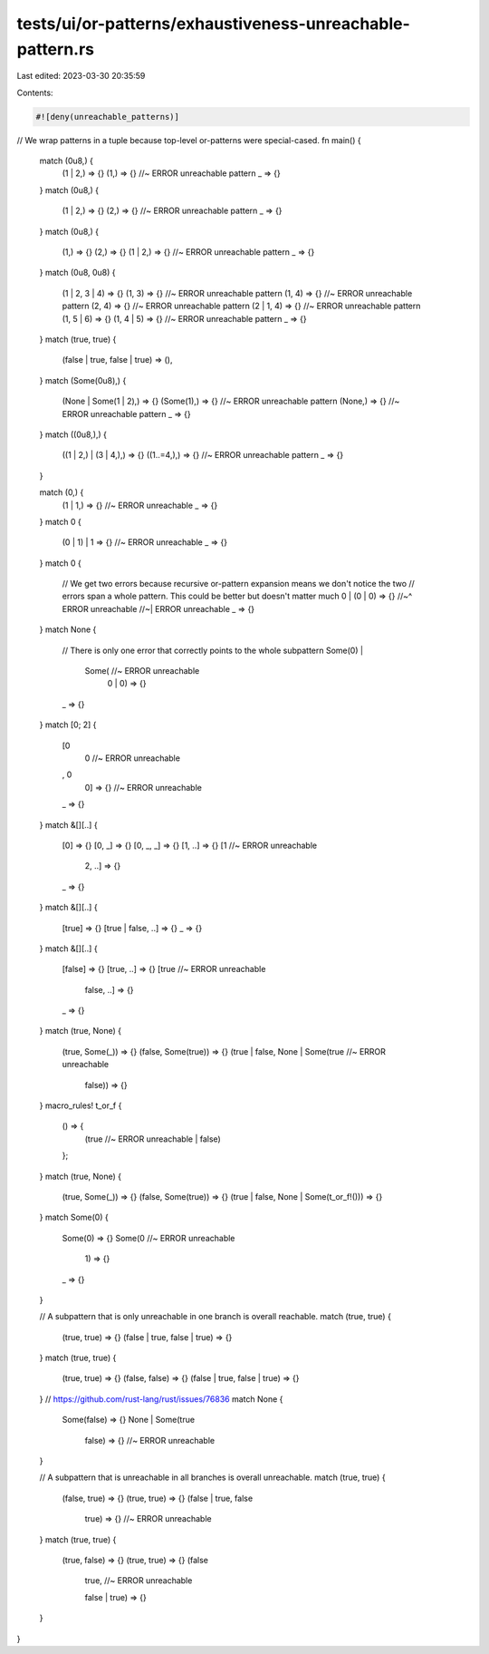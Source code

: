 tests/ui/or-patterns/exhaustiveness-unreachable-pattern.rs
==========================================================

Last edited: 2023-03-30 20:35:59

Contents:

.. code-block:: rs

    #![deny(unreachable_patterns)]

// We wrap patterns in a tuple because top-level or-patterns were special-cased.
fn main() {
    match (0u8,) {
        (1 | 2,) => {}
        (1,) => {} //~ ERROR unreachable pattern
        _ => {}
    }
    match (0u8,) {
        (1 | 2,) => {}
        (2,) => {} //~ ERROR unreachable pattern
        _ => {}
    }
    match (0u8,) {
        (1,) => {}
        (2,) => {}
        (1 | 2,) => {} //~ ERROR unreachable pattern
        _ => {}
    }
    match (0u8, 0u8) {
        (1 | 2, 3 | 4) => {}
        (1, 3) => {}     //~ ERROR unreachable pattern
        (1, 4) => {}     //~ ERROR unreachable pattern
        (2, 4) => {}     //~ ERROR unreachable pattern
        (2 | 1, 4) => {} //~ ERROR unreachable pattern
        (1, 5 | 6) => {}
        (1, 4 | 5) => {} //~ ERROR unreachable pattern
        _ => {}
    }
    match (true, true) {
        (false | true, false | true) => (),
    }
    match (Some(0u8),) {
        (None | Some(1 | 2),) => {}
        (Some(1),) => {} //~ ERROR unreachable pattern
        (None,) => {}    //~ ERROR unreachable pattern
        _ => {}
    }
    match ((0u8,),) {
        ((1 | 2,) | (3 | 4,),) => {}
        ((1..=4,),) => {} //~ ERROR unreachable pattern
        _ => {}
    }

    match (0,) {
        (1 | 1,) => {} //~ ERROR unreachable
        _ => {}
    }
    match 0 {
        (0 | 1) | 1 => {} //~ ERROR unreachable
        _ => {}
    }
    match 0 {
        // We get two errors because recursive or-pattern expansion means we don't notice the two
        // errors span a whole pattern. This could be better but doesn't matter much
        0 | (0 | 0) => {}
        //~^ ERROR unreachable
        //~| ERROR unreachable
        _ => {}
    }
    match None {
        // There is only one error that correctly points to the whole subpattern
        Some(0) |
            Some( //~ ERROR unreachable
                0 | 0) => {}
        _ => {}
    }
    match [0; 2] {
        [0
            | 0 //~ ERROR unreachable
        , 0
            | 0] => {} //~ ERROR unreachable
        _ => {}
    }
    match &[][..] {
        [0] => {}
        [0, _] => {}
        [0, _, _] => {}
        [1, ..] => {}
        [1 //~ ERROR unreachable
            | 2, ..] => {}
        _ => {}
    }
    match &[][..] {
        [true] => {}
        [true | false, ..] => {}
        _ => {}
    }
    match &[][..] {
        [false] => {}
        [true, ..] => {}
        [true //~ ERROR unreachable
            | false, ..] => {}
        _ => {}
    }
    match (true, None) {
        (true, Some(_)) => {}
        (false, Some(true)) => {}
        (true | false, None | Some(true //~ ERROR unreachable
                                   | false)) => {}
    }
    macro_rules! t_or_f {
        () => {
            (true //~ ERROR unreachable
            | false)
        };
    }
    match (true, None) {
        (true, Some(_)) => {}
        (false, Some(true)) => {}
        (true | false, None | Some(t_or_f!())) => {}
    }
    match Some(0) {
        Some(0) => {}
        Some(0 //~ ERROR unreachable
             | 1) => {}
        _ => {}
    }

    // A subpattern that is only unreachable in one branch is overall reachable.
    match (true, true) {
        (true, true) => {}
        (false | true, false | true) => {}
    }
    match (true, true) {
        (true, true) => {}
        (false, false) => {}
        (false | true, false | true) => {}
    }
    // https://github.com/rust-lang/rust/issues/76836
    match None {
        Some(false) => {}
        None | Some(true
                | false) => {} //~ ERROR unreachable
    }

    // A subpattern that is unreachable in all branches is overall unreachable.
    match (true, true) {
        (false, true) => {}
        (true, true) => {}
        (false | true, false
            | true) => {} //~ ERROR unreachable
    }
    match (true, true) {
        (true, false) => {}
        (true, true) => {}
        (false
            | true, //~ ERROR unreachable
            false | true) => {}
    }
}


